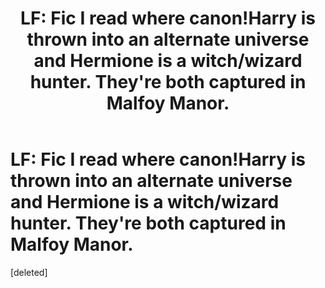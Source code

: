 #+TITLE: LF: Fic I read where canon!Harry is thrown into an alternate universe and Hermione is a witch/wizard hunter. They're both captured in Malfoy Manor.

* LF: Fic I read where canon!Harry is thrown into an alternate universe and Hermione is a witch/wizard hunter. They're both captured in Malfoy Manor.
:PROPERTIES:
:Score: 1
:DateUnix: 1435463817.0
:DateShort: 2015-Jun-28
:END:
[deleted]

